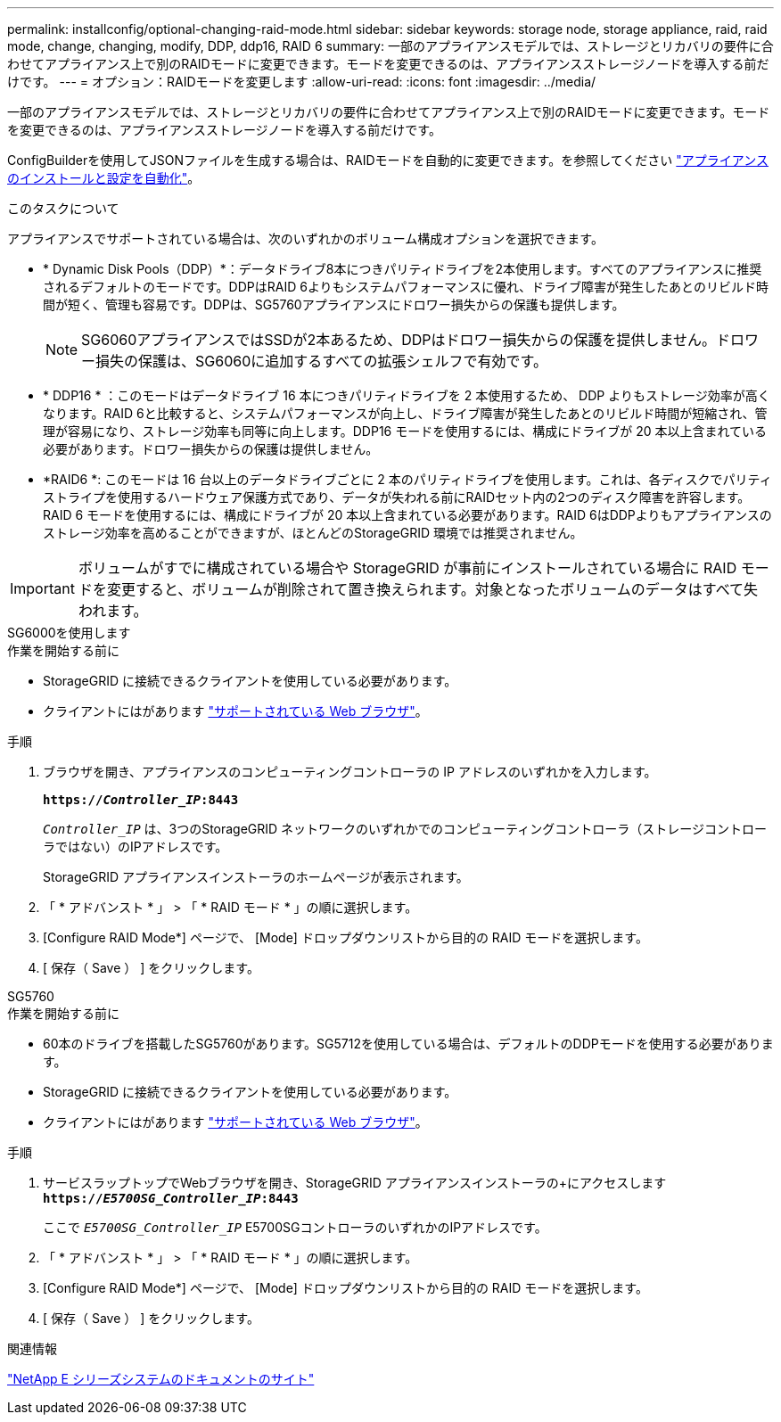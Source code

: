 ---
permalink: installconfig/optional-changing-raid-mode.html 
sidebar: sidebar 
keywords: storage node, storage appliance, raid, raid mode, change, changing, modify, DDP, ddp16, RAID 6 
summary: 一部のアプライアンスモデルでは、ストレージとリカバリの要件に合わせてアプライアンス上で別のRAIDモードに変更できます。モードを変更できるのは、アプライアンスストレージノードを導入する前だけです。 
---
= オプション：RAIDモードを変更します
:allow-uri-read: 
:icons: font
:imagesdir: ../media/


[role="lead"]
一部のアプライアンスモデルでは、ストレージとリカバリの要件に合わせてアプライアンス上で別のRAIDモードに変更できます。モードを変更できるのは、アプライアンスストレージノードを導入する前だけです。

ConfigBuilderを使用してJSONファイルを生成する場合は、RAIDモードを自動的に変更できます。を参照してください link:automating-appliance-installation-and-configuration.html["アプライアンスのインストールと設定を自動化"]。

.このタスクについて
アプライアンスでサポートされている場合は、次のいずれかのボリューム構成オプションを選択できます。

* * Dynamic Disk Pools（DDP）*：データドライブ8本につきパリティドライブを2本使用します。すべてのアプライアンスに推奨されるデフォルトのモードです。DDPはRAID 6よりもシステムパフォーマンスに優れ、ドライブ障害が発生したあとのリビルド時間が短く、管理も容易です。DDPは、SG5760アプライアンスにドロワー損失からの保護も提供します。
+

NOTE: SG6060アプライアンスではSSDが2本あるため、DDPはドロワー損失からの保護を提供しません。ドロワー損失の保護は、SG6060に追加するすべての拡張シェルフで有効です。

* * DDP16 * ：このモードはデータドライブ 16 本につきパリティドライブを 2 本使用するため、 DDP よりもストレージ効率が高くなります。RAID 6と比較すると、システムパフォーマンスが向上し、ドライブ障害が発生したあとのリビルド時間が短縮され、管理が容易になり、ストレージ効率も同等に向上します。DDP16 モードを使用するには、構成にドライブが 20 本以上含まれている必要があります。ドロワー損失からの保護は提供しません。
* *RAID6 *: このモードは 16 台以上のデータドライブごとに 2 本のパリティドライブを使用します。これは、各ディスクでパリティストライプを使用するハードウェア保護方式であり、データが失われる前にRAIDセット内の2つのディスク障害を許容します。RAID 6 モードを使用するには、構成にドライブが 20 本以上含まれている必要があります。RAID 6はDDPよりもアプライアンスのストレージ効率を高めることができますが、ほとんどのStorageGRID 環境では推奨されません。



IMPORTANT: ボリュームがすでに構成されている場合や StorageGRID が事前にインストールされている場合に RAID モードを変更すると、ボリュームが削除されて置き換えられます。対象となったボリュームのデータはすべて失われます。

[role="tabbed-block"]
====
.SG6000を使用します
--
.作業を開始する前に
* StorageGRID に接続できるクライアントを使用している必要があります。
* クライアントにはがあります link:../admin/web-browser-requirements.html["サポートされている Web ブラウザ"]。


.手順
. ブラウザを開き、アプライアンスのコンピューティングコントローラの IP アドレスのいずれかを入力します。
+
`*https://_Controller_IP_:8443*`

+
`_Controller_IP_` は、3つのStorageGRID ネットワークのいずれかでのコンピューティングコントローラ（ストレージコントローラではない）のIPアドレスです。

+
StorageGRID アプライアンスインストーラのホームページが表示されます。

. 「 * アドバンスト * 」 > 「 * RAID モード * 」の順に選択します。
. [Configure RAID Mode*] ページで、 [Mode] ドロップダウンリストから目的の RAID モードを選択します。
. [ 保存（ Save ） ] をクリックします。


--
.SG5760
--
.作業を開始する前に
* 60本のドライブを搭載したSG5760があります。SG5712を使用している場合は、デフォルトのDDPモードを使用する必要があります。
* StorageGRID に接続できるクライアントを使用している必要があります。
* クライアントにはがあります link:../admin/web-browser-requirements.html["サポートされている Web ブラウザ"]。


.手順
. サービスラップトップでWebブラウザを開き、StorageGRID アプライアンスインストーラの+にアクセスします
`*https://_E5700SG_Controller_IP_:8443*`
+
ここで `_E5700SG_Controller_IP_` E5700SGコントローラのいずれかのIPアドレスです。

. 「 * アドバンスト * 」 > 「 * RAID モード * 」の順に選択します。
. [Configure RAID Mode*] ページで、 [Mode] ドロップダウンリストから目的の RAID モードを選択します。
. [ 保存（ Save ） ] をクリックします。


--
====
.関連情報
http://mysupport.netapp.com/info/web/ECMP1658252.html["NetApp E シリーズシステムのドキュメントのサイト"^]
